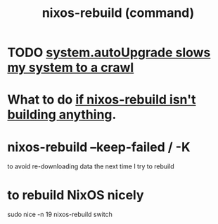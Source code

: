 :PROPERTIES:
:ID:       e1eda15a-df86-4050-b150-e8034ae49019
:ROAM_ALIASES: "nixos-rebuild"
:END:
#+title: nixos-rebuild (command)
* TODO [[id:13b039ff-e492-44ba-8284-a6ed016d9357][system.autoUpgrade slows my system to a crawl]]
* What to do [[id:e117abe5-bc24-46ae-8c6e-cb33a9127df5][if nixos-rebuild isn't building anything]].
* nixos-rebuild --keep-failed / -K
  to avoid re-downloading data the next time I try to rebuild
* to rebuild NixOS nicely
  :PROPERTIES:
  :ID:       5d575d7a-e417-4807-813b-61bea82e9cff
  :END:
  sudo nice -n 19 nixos-rebuild switch

